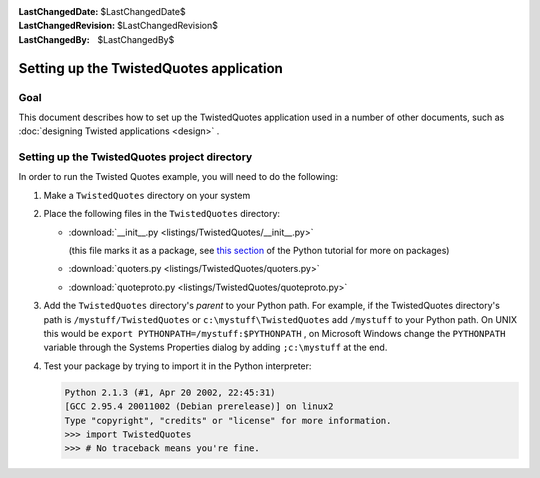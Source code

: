 
:LastChangedDate: $LastChangedDate$
:LastChangedRevision: $LastChangedRevision$
:LastChangedBy: $LastChangedBy$

Setting up the TwistedQuotes application
========================================






Goal
----



This document describes how to set up the TwistedQuotes application used in
a number of other documents, such as :doc:`designing Twisted applications <design>` .





Setting up the TwistedQuotes project directory
----------------------------------------------



In order to run the Twisted Quotes example, you will need to do the
following:





#. Make a ``TwistedQuotes`` directory on your system
#. Place the following files in the ``TwistedQuotes`` directory:
   
   
   
   - 
   
     :download:`__init__.py <listings/TwistedQuotes/__init__.py>`
   
     .. literalinclude:: listings/TwistedQuotes/__init__.py
   
     (this
     file marks it as a package, see `this section <http://docs.python.org/tutorial/modules.html#packages>`_ of the Python tutorial for more on packages)
   - 
   
     :download:`quoters.py <listings/TwistedQuotes/quoters.py>`
   
     .. literalinclude:: listings/TwistedQuotes/quoters.py
   
   - 
   
     :download:`quoteproto.py <listings/TwistedQuotes/quoteproto.py>`
   
     .. literalinclude:: listings/TwistedQuotes/quoteproto.py
   
   
   
#. Add the ``TwistedQuotes`` directory's *parent* to your Python
   path. For example, if the TwistedQuotes directory's path is
   ``/mystuff/TwistedQuotes`` or ``c:\mystuff\TwistedQuotes`` 
   add ``/mystuff`` to your Python path. On UNIX this would be ``export PYTHONPATH=/mystuff:$PYTHONPATH`` , on Microsoft
   Windows change the ``PYTHONPATH`` variable through the
   Systems Properties dialog by adding ``;c:\mystuff`` at the
   end.
#. 
   Test your package by trying to import it in the Python interpreter:
   
   .. code-block:: pycon
   
   
       Python 2.1.3 (#1, Apr 20 2002, 22:45:31)
       [GCC 2.95.4 20011002 (Debian prerelease)] on linux2
       Type "copyright", "credits" or "license" for more information.
       >>> import TwistedQuotes
       >>> # No traceback means you're fine.
   


